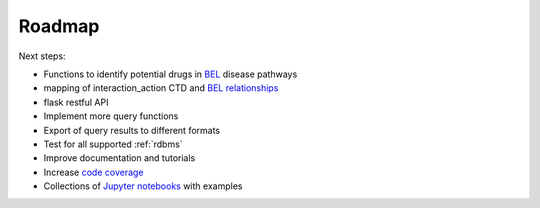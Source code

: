 Roadmap
=======

Next steps:

- Functions to identify potential drugs in `BEL <http://openbel.org/>`_ disease pathways
- mapping of interaction_action CTD and `BEL relationships <http://openbel.org/language/version_2.0/bel_specification_version_2.0.html#_bel_relationships>`_
- flask restful API
- Implement more query functions
- Export of query results to different formats
- Test for all supported :ref:`rdbms`
- Improve documentation and tutorials
- Increase `code coverage <https://en.wikipedia.org/wiki/Code_coverage>`_
- Collections of `Jupyter notebooks <http://jupyter.org/>`_ with examples